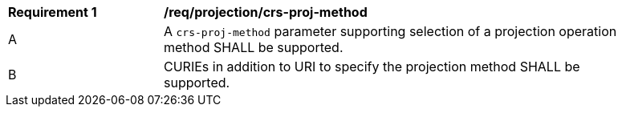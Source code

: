 [[req_projection-crs-proj-method]]
[width="90%",cols="2,6a"]
|===
^|*Requirement {counter:req-id}* |*/req/projection/crs-proj-method*
^|A |A `crs-proj-method` parameter supporting selection of a projection operation method SHALL be supported.
^|B |CURIEs in addition to URI to specify the projection method SHALL be supported.
|===
